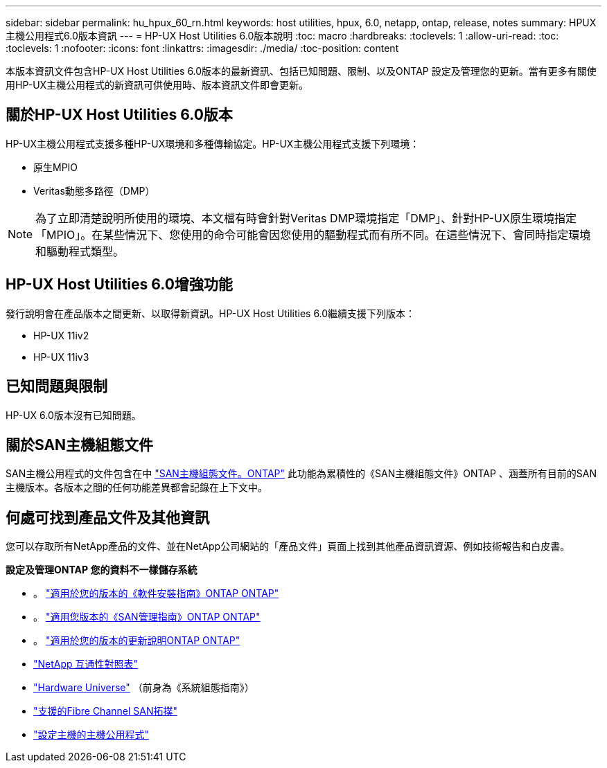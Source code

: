 ---
sidebar: sidebar 
permalink: hu_hpux_60_rn.html 
keywords: host utilities, hpux, 6.0, netapp, ontap, release, notes 
summary: HPUX主機公用程式6.0版本資訊 
---
= HP-UX Host Utilities 6.0版本說明
:toc: macro
:hardbreaks:
:toclevels: 1
:allow-uri-read: 
:toc: 
:toclevels: 1
:nofooter: 
:icons: font
:linkattrs: 
:imagesdir: ./media/
:toc-position: content


本版本資訊文件包含HP-UX Host Utilities 6.0版本的最新資訊、包括已知問題、限制、以及ONTAP 設定及管理您的更新。當有更多有關使用HP-UX主機公用程式的新資訊可供使用時、版本資訊文件即會更新。



== 關於HP-UX Host Utilities 6.0版本

HP-UX主機公用程式支援多種HP-UX環境和多種傳輸協定。HP-UX主機公用程式支援下列環境：

* 原生MPIO
* Veritas動態多路徑（DMP）



NOTE: 為了立即清楚說明所使用的環境、本文檔有時會針對Veritas DMP環境指定「DMP」、針對HP-UX原生環境指定「MPIO」。在某些情況下、您使用的命令可能會因您使用的驅動程式而有所不同。在這些情況下、會同時指定環境和驅動程式類型。



== HP-UX Host Utilities 6.0增強功能

發行說明會在產品版本之間更新、以取得新資訊。HP-UX Host Utilities 6.0繼續支援下列版本：

* HP-UX 11iv2
* HP-UX 11iv3




== 已知問題與限制

HP-UX 6.0版本沒有已知問題。



== 關於SAN主機組態文件

SAN主機公用程式的文件包含在中 link:https://docs.netapp.com/us-en/ontap-sanhost/index.html["SAN主機組態文件。ONTAP"] 此功能為累積性的《SAN主機組態文件》ONTAP 、涵蓋所有目前的SAN主機版本。各版本之間的任何功能差異都會記錄在上下文中。



== 何處可找到產品文件及其他資訊

您可以存取所有NetApp產品的文件、並在NetApp公司網站的「產品文件」頁面上找到其他產品資訊資源、例如技術報告和白皮書。

*設定及管理ONTAP 您的資料不一樣儲存系統*

* 。 link:https://docs.netapp.com/us-en/ontap/setup-upgrade/index.html["適用於您的版本的《軟件安裝指南》ONTAP ONTAP"^]
* 。 link:https://docs.netapp.com/us-en/ontap/san-management/index.html["適用您版本的《SAN管理指南》ONTAP ONTAP"^]
* 。 link:https://library.netapp.com/ecm/ecm_download_file/ECMLP2492508["適用於您的版本的更新說明ONTAP ONTAP"^]
* link:https://imt.netapp.com/matrix/#welcome["NetApp 互通性對照表"^]
* link:https://hwu.netapp.com/["Hardware Universe"^] （前身為《系統組態指南》）
* link:https://docs.netapp.com/us-en/ontap-sanhost/index.html["支援的Fibre Channel SAN拓撲"]
* link:https://mysupport.netapp.com/documentation/productlibrary/index.html?productID=61343["設定主機的主機公用程式"^]

